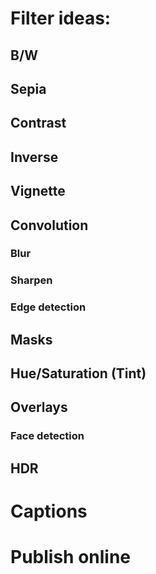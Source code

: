 * Filter ideas:
** B/W
** Sepia
** Contrast
** Inverse
** Vignette
** Convolution
*** Blur
*** Sharpen
*** Edge detection
** Masks
** Hue/Saturation (Tint)
** Overlays
*** Face detection
** HDR
* Captions
* Publish online
